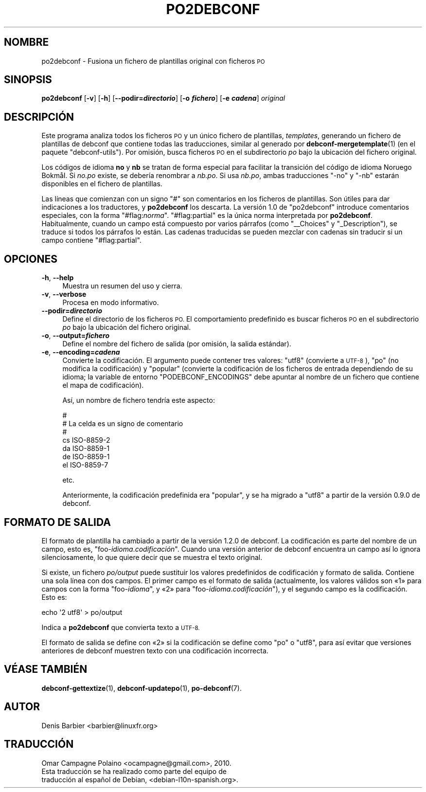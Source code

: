 .\" Automatically generated by Pod::Man 4.10 (Pod::Simple 3.35)
.\"
.\" Standard preamble:
.\" ========================================================================
.de Sp \" Vertical space (when we can't use .PP)
.if t .sp .5v
.if n .sp
..
.de Vb \" Begin verbatim text
.ft CW
.nf
.ne \\$1
..
.de Ve \" End verbatim text
.ft R
.fi
..
.\" Set up some character translations and predefined strings.  \*(-- will
.\" give an unbreakable dash, \*(PI will give pi, \*(L" will give a left
.\" double quote, and \*(R" will give a right double quote.  \*(C+ will
.\" give a nicer C++.  Capital omega is used to do unbreakable dashes and
.\" therefore won't be available.  \*(C` and \*(C' expand to `' in nroff,
.\" nothing in troff, for use with C<>.
.tr \(*W-
.ds C+ C\v'-.1v'\h'-1p'\s-2+\h'-1p'+\s0\v'.1v'\h'-1p'
.ie n \{\
.    ds -- \(*W-
.    ds PI pi
.    if (\n(.H=4u)&(1m=24u) .ds -- \(*W\h'-12u'\(*W\h'-12u'-\" diablo 10 pitch
.    if (\n(.H=4u)&(1m=20u) .ds -- \(*W\h'-12u'\(*W\h'-8u'-\"  diablo 12 pitch
.    ds L" ""
.    ds R" ""
.    ds C` ""
.    ds C' ""
'br\}
.el\{\
.    ds -- \|\(em\|
.    ds PI \(*p
.    ds L" ``
.    ds R" ''
.    ds C`
.    ds C'
'br\}
.\"
.\" Escape single quotes in literal strings from groff's Unicode transform.
.ie \n(.g .ds Aq \(aq
.el       .ds Aq '
.\"
.\" If the F register is >0, we'll generate index entries on stderr for
.\" titles (.TH), headers (.SH), subsections (.SS), items (.Ip), and index
.\" entries marked with X<> in POD.  Of course, you'll have to process the
.\" output yourself in some meaningful fashion.
.\"
.\" Avoid warning from groff about undefined register 'F'.
.de IX
..
.nr rF 0
.if \n(.g .if rF .nr rF 1
.if (\n(rF:(\n(.g==0)) \{\
.    if \nF \{\
.        de IX
.        tm Index:\\$1\t\\n%\t"\\$2"
..
.        if !\nF==2 \{\
.            nr % 0
.            nr F 2
.        \}
.    \}
.\}
.rr rF
.\" ========================================================================
.\"
.IX Title "PO2DEBCONF 1"
.TH PO2DEBCONF 1 "2018-11-20" "" "po-debconf"
.\" For nroff, turn off justification.  Always turn off hyphenation; it makes
.\" way too many mistakes in technical documents.
.if n .ad l
.nh
.SH "NOMBRE"
.IX Header "NOMBRE"
po2debconf \- Fusiona un fichero de plantillas original con ficheros \s-1PO\s0
.SH "SINOPSIS"
.IX Header "SINOPSIS"
\&\fBpo2debconf\fR [\fB\-v\fR] [\fB\-h\fR] [\fB\-\-podir=\f(BIdirectorio\fB\fR] [\fB\-o \f(BIfichero\fB\fR]
[\fB\-e \f(BIcadena\fB\fR] \fIoriginal\fR
.SH "DESCRIPCIÓN"
.IX Header "DESCRIPCIÓN"
Este programa analiza todos los ficheros \s-1PO\s0 y un único fichero de
plantillas, \fItemplates\fR, generando un fichero de plantillas de debconf que
contiene todas las traducciones, similar al generado por
\&\fBdebconf\-mergetemplate\fR\|(1) (en el paquete \f(CW\*(C`debconf\-utils\*(C'\fR). Por omisión,
busca ficheros \s-1PO\s0 en el subdirectorio \fIpo\fR bajo la ubicación del fichero
original.
.PP
Los códigos de idioma \fBno\fR y \fBnb\fR se tratan de forma especial para
facilitar la transición del código de idioma Noruego BokmåI. Si
\&\fIno.po\fR existe, se debería renombrar a \fInb.po\fR. Si usa \fInb.po\fR, ambas
traducciones \f(CW\*(C`\-no\*(C'\fR y \f(CW\*(C`\-nb\*(C'\fR estarán disponibles en el fichero de
plantillas.
.PP
Las líneas que comienzan con un signo \f(CW\*(C`#\*(C'\fR son comentarios en los ficheros
de plantillas. Son útiles para dar indicaciones a los traductores, y
\&\fBpo2debconf\fR los descarta. La versión 1.0 de \f(CW\*(C`po2debconf\*(C'\fR introduce
comentarios especiales, con la forma \f(CW\*(C`#flag:\f(CInorma\f(CW\*(C'\fR. \f(CW\*(C`#flag:partial\*(C'\fR es
la única norma interpretada por \fBpo2debconf\fR. Habitualmente, cuando un
campo está compuesto por varios párrafos (como \f(CW\*(C`_\|_Choices\*(C'\fR y
\&\f(CW\*(C`_Description\*(C'\fR), se traduce si todos los párrafos lo están. Las cadenas
traducidas se pueden mezclar con cadenas sin traducir si un campo contiene
\&\f(CW\*(C`#flag:partial\*(C'\fR.
.SH "OPCIONES"
.IX Header "OPCIONES"
.IP "\fB\-h\fR, \fB\-\-help\fR" 4
.IX Item "-h, --help"
Muestra un resumen del uso y cierra.
.IP "\fB\-v\fR, \fB\-\-verbose\fR" 4
.IX Item "-v, --verbose"
Procesa en modo informativo.
.IP "\fB\-\-podir=\f(BIdirectorio\fB\fR" 4
.IX Item "--podir=directorio"
Define el directorio de los ficheros \s-1PO.\s0 El comportamiento predefinido es
buscar ficheros \s-1PO\s0 en el subdirectorio \fIpo\fR bajo la ubicación del fichero
original.
.IP "\fB\-o\fR, \fB\-\-output=\f(BIfichero\fB\fR" 4
.IX Item "-o, --output=fichero"
Define el nombre del fichero de salida (por omisión, la salida estándar).
.IP "\fB\-e\fR, \fB\-\-encoding=\f(BIcadena\fB\fR" 4
.IX Item "-e, --encoding=cadena"
Convierte la codificación. El argumento puede contener tres valores: \f(CW\*(C`utf8\*(C'\fR
(convierte a \s-1UTF\-8\s0), \f(CW\*(C`po\*(C'\fR (no modifica la codificación) y \f(CW\*(C`popular\*(C'\fR
(convierte la codificación de los ficheros de entrada dependiendo de su
idioma; la variable de entorno \f(CW\*(C`PODEBCONF_ENCODINGS\*(C'\fR debe apuntar al nombre
de un fichero que contiene el mapa de codificación).
.Sp
Así, un nombre de fichero tendría este aspecto:
.Sp
.Vb 7
\&  #
\&  #   La celda es un signo de comentario
\&  #
\&  cs       ISO\-8859\-2
\&  da       ISO\-8859\-1
\&  de       ISO\-8859\-1
\&  el       ISO\-8859\-7
.Ve
.Sp
etc.
.Sp
Anteriormente, la codificación predefinida era \f(CW\*(C`popular\*(C'\fR, y se ha migrado a
\&\f(CW\*(C`utf8\*(C'\fR a partir de la versión 0.9.0 de debconf.
.SH "FORMATO DE SALIDA"
.IX Header "FORMATO DE SALIDA"
El formato de plantilla ha cambiado a partir de la versión 1.2.0 de
debconf. La codificación es parte del nombre de un campo, esto es,
\&\f(CW\*(C`foo\-\f(CIidioma\f(CW.\f(CIcodificación\f(CW\*(C'\fR. Cuando una versión anterior de debconf
encuentra un campo así lo ignora silenciosamente, lo que quiere decir que se
muestra el texto original.
.PP
Si existe, un fichero \fIpo/output\fR puede sustituir los valores predefinidos
de codificación y formato de salida. Contiene una sola línea con dos
campos. El primer campo es el formato de salida (actualmente, los valores
válidos son «1» para campos con la forma \f(CW\*(C`foo\-\f(CIidioma\f(CW\*(C'\fR, y «2» para
\&\f(CW\*(C`foo\-\f(CIidioma\f(CW.\f(CIcodificación\f(CW\*(C'\fR), y el segundo campo es la
codificación. Esto es:
.PP
.Vb 1
\&   echo \*(Aq2 utf8\*(Aq > po/output
.Ve
.PP
Indica a \fBpo2debconf\fR que convierta texto a \s-1UTF\-8.\s0
.PP
El formato de salida se define con «2» si la codificación se define como
\&\f(CW\*(C`po\*(C'\fR o \f(CW\*(C`utf8\*(C'\fR, para así evitar que versiones anteriores de debconf
muestren texto con una codificación incorrecta.
.SH "VÉASE TAMBIÉN"
.IX Header "VÉASE TAMBIÉN"
\&\fBdebconf\-gettextize\fR\|(1), \fBdebconf\-updatepo\fR\|(1), \fBpo\-debconf\fR\|(7).
.SH "AUTOR"
.IX Header "AUTOR"
.Vb 1
\&  Denis Barbier <barbier@linuxfr.org>
.Ve
.SH "TRADUCCIÓN"
.IX Header "TRADUCCIÓN"
.Vb 1
\&  Omar Campagne Polaino <ocampagne@gmail.com>, 2010.
\&  
\&  Esta traducción se ha realizado como parte del equipo de
\&  traducción al español de Debian, <debian\-l10n\-spanish.org>.
.Ve
